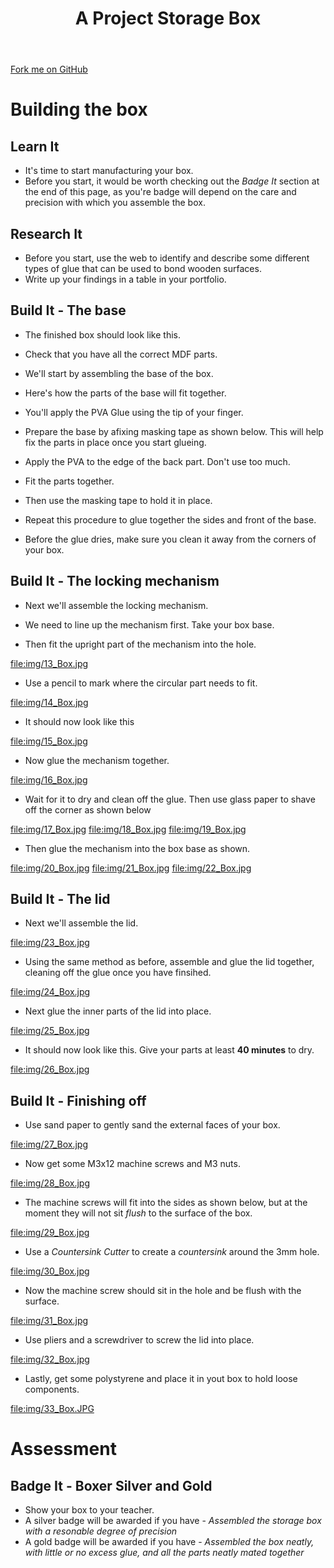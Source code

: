 #+STARTUP:indent
#+HTML_HEAD: <link rel="stylesheet" type="text/css" href="css/styles.css"/>
#+HTML_HEAD_EXTRA: <link href='http://fonts.googleapis.com/css?family=Ubuntu+Mono|Ubuntu' rel='stylesheet' type='text/css'>
#+OPTIONS: f:nil author:nil num:1 creator:nil timestamp:nil  
#+TITLE: A Project Storage Box
#+AUTHOR: Marc Scott

#+BEGIN_HTML
<div class=ribbon>
<a href="https://github.com/MarcScott/7-SC-Box">Fork me on GitHub</a>
</div>
#+END_HTML

* COMMENT Use as a template
:PROPERTIES:
:HTML_CONTAINER_CLASS: activity
:END:
** Learn It
:PROPERTIES:
:HTML_CONTAINER_CLASS: learn
:END:

** Research It
:PROPERTIES:
:HTML_CONTAINER_CLASS: research
:END:

** Design It
:PROPERTIES:
:HTML_CONTAINER_CLASS: design
:END:

** Build It
:PROPERTIES:
:HTML_CONTAINER_CLASS: build
:END:

** Test It
:PROPERTIES:
:HTML_CONTAINER_CLASS: test
:END:

** Run It
:PROPERTIES:
:HTML_CONTAINER_CLASS: run
:END:

** Document It
:PROPERTIES:
:HTML_CONTAINER_CLASS: document
:END:

** Code It
:PROPERTIES:
:HTML_CONTAINER_CLASS: code
:END:

** Program It
:PROPERTIES:
:HTML_CONTAINER_CLASS: program
:END:

** Try It
:PROPERTIES:
:HTML_CONTAINER_CLASS: try
:END:

** Badge It
:PROPERTIES:
:HTML_CONTAINER_CLASS: badge
:END:

** Save It
:PROPERTIES:
:HTML_CONTAINER_CLASS: save
:END:
* Building the box
:PROPERTIES:
:HTML_CONTAINER_CLASS: activity
:END:
** Learn It
:PROPERTIES:
:HTML_CONTAINER_CLASS: learn
:END:
- It's time to start manufacturing your box.
- Before you start, it would be worth checking out the [[Badge It]] section at the end of this page, as you're badge will depend on the care and precision with which you assemble the box.
** Research It
:PROPERTIES:
:HTML_CONTAINER_CLASS: research
:END:
- Before you start, use the web to identify and describe some different types of glue that can be used to bond wooden surfaces.
- Write up your findings in a table in your portfolio.
** Build It - The base
:PROPERTIES:
:HTML_CONTAINER_CLASS: build
:END:
- The finished box should look like this.
[[file:img/Box_1.JPG]]
- Check that you have all the correct MDF parts.
[[file:img/1_Box.jpg]]
- We'll start by assembling the base of the box.
[[file:img/2_Box.jpg]]
- Here's how the parts of the base will fit together.
[[file:img/3_Box.jpg]]
- You'll apply the PVA Glue using the tip of your finger.
[[file:img/4_Box.jpg]]
- Prepare the base by afixing masking tape as shown below. This will help fix the parts in place once you start glueing.
[[file:img/5_Box.jpg]]
- Apply the PVA to the edge of the back part. Don't use too much.
[[file:img/6_Box.jpg]]
- Fit the parts together.
[[file:img/7_Box.jpg]]
- Then use the masking tape to hold it in place.
[[file:img/8_Box.jpg]]
- Repeat this procedure to glue together the sides and front of the base.
[[file:img/9_Box.jpg]]
- Before the glue dries, make sure you clean it away from the corners of your box.
[[file:img/10_Box.jpg]]
** Build It - The locking mechanism
:PROPERTIES:
:HTML_CONTAINER_CLASS: build
:END:
- Next we'll assemble the locking mechanism.
[[file:img/11_Box.jpg]]
- We need to line up the mechanism first. Take your box base.
[[file:img/12_Box.jpg]]
- Then fit the upright part of the mechanism into the hole.
file:img/13_Box.jpg
- Use a pencil to mark where the circular part needs to fit.
file:img/14_Box.jpg
- It should now look like this
file:img/15_Box.jpg
- Now glue the mechanism together.
file:img/16_Box.jpg
- Wait for it to dry and clean off the glue. Then use glass paper to shave off the corner as shown below
file:img/17_Box.jpg
file:img/18_Box.jpg
file:img/19_Box.jpg
- Then glue the mechanism into the box base as shown.
file:img/20_Box.jpg
file:img/21_Box.jpg
file:img/22_Box.jpg
** Build It - The lid
:PROPERTIES:
:HTML_CONTAINER_CLASS: build
:END:
- Next we'll assemble the lid.
file:img/23_Box.jpg
- Using the same method as before, assemble and glue the lid together, cleaning off the glue once you have finsihed.
file:img/24_Box.jpg
- Next glue the inner parts of the lid into place.
file:img/25_Box.jpg
- It should now look like this. Give your parts at least *40 minutes* to dry.
file:img/26_Box.jpg
** Build It - Finishing off
:PROPERTIES:
:HTML_CONTAINER_CLASS: build
:END:
- Use sand paper to gently sand the external faces of your box.
file:img/27_Box.jpg
- Now get some M3x12 machine screws and M3 nuts.
file:img/28_Box.jpg
- The machine screws will fit into the sides as shown below, but at the moment they will not sit /flush/ to the surface of the box.
file:img/29_Box.jpg
- Use a /Countersink Cutter/ to create a /countersink/ around the 3mm hole.
file:img/30_Box.jpg
- Now the machine screw should sit in the hole and be flush with the surface.
file:img/31_Box.jpg
- Use pliers and a screwdriver to screw the lid into place.
file:img/32_Box.jpg
- Lastly, get some polystyrene and place it in yout box to hold loose components.
file:img/33_Box.JPG
* Assessment
:PROPERTIES:
:HTML_CONTAINER_CLASS: activity
:END:
** Badge It - Boxer Silver and Gold
:PROPERTIES:
:HTML_CONTAINER_CLASS: badge
:END:

- Show your box to your teacher.
- A silver badge will be awarded if you have - /Assembled the storage box with a resonable degree of precision/
- A gold badge will be awarded if you have - /Assembled the box neatly, with little or no excess glue, and all the parts neatly mated together/
